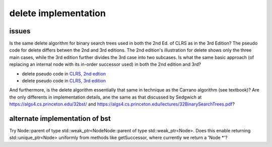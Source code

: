 delete implementation
=====================

issues
------

Is the same delete algorithm for binary search trees used in both the 2nd Ed. of CLRS as in the 3rd Edition? The pseudo code for delete differs betwen the 2nd and 3rd editions. The 2nd edition's illustration for delete shows
only the three main cases, while the 3rd edition further divides the 3rd case into two subcases. Is what the same basic approach (of replacing an internal node with its in-order successor used) in both the 2nd edition and 3rd?

* delete pseudo code in `CLRS, 2nd edtion <http://staff.ustc.edu.cn/~csli/graduate/algorithms/book6/chap13.htm>`_ 
* delete pseudo code in `CLRS, 3rd edition <http://ressources.unisciel.fr/algoprog/s00aaroot/aa00module1/res/%5BCormen-AL2011%5DIntroduction_To_Algorithms-A3.pdf>`_

And furthermore, is the delete algorithm essentially that same in technique as the Carrano algorithm (see textbook)? Are the only differents in implementation details, ane the same as that discussed by Sedgwich at
https://algs4.cs.princeton.edu/32bst/ and https://algs4.cs.princeton.edu/lectures/32BinarySearchTrees.pdf?

alternate implementation of bst
-------------------------------

Try Node::parent of type std::weak_ptr<NodeNode::parent of type std::weak_ptr<Node>. Does this enable returning std::unique_ptr<Node> uniformly from methods like getSuccessor, where currently we return a 'Node *'?
